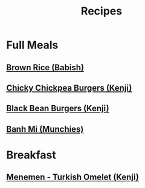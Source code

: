#+title: Recipes

* Full Meals
** [[https://youtube.com/watch?v=hMDwYiYIeRw&feature=share][Brown Rice (Babish)]]
** [[https://youtube.com/watch?v=XdGcXsvTYQY&feature=share][Chicky Chickpea Burgers (Kenji)]]
** [[https://youtube.com/watch?v=BMgLRD2v5w0&feature=share][Black Bean Burgers (Kenji)]]
** [[https://youtube.com/watch?v=k4HA1ejw_hA&feature=share][Banh Mi (Munchies)]]

* Breakfast
** [[https://youtube.com/watch?v=uFxXw0eSSC0&feature=share][Menemen - Turkish Omelet (Kenji)]]
